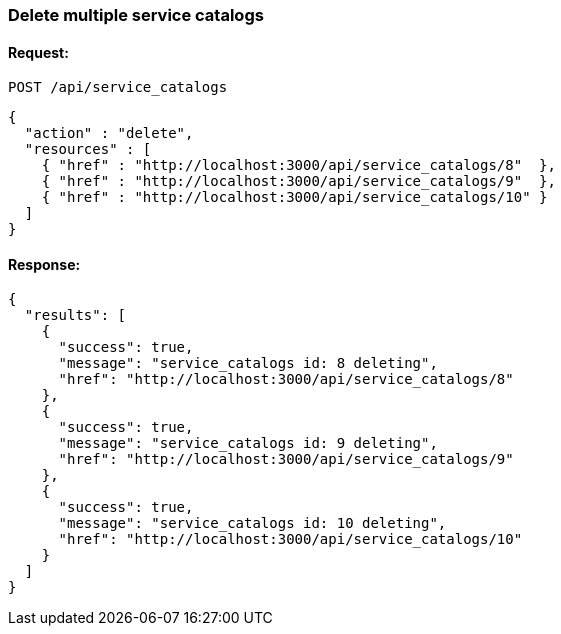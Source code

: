 
[[delete-multiple-service-catalogs]]
=== Delete multiple service catalogs

==== Request:

----
POST /api/service_catalogs
----

[source,json]
----
{
  "action" : "delete",
  "resources" : [
    { "href" : "http://localhost:3000/api/service_catalogs/8"  },
    { "href" : "http://localhost:3000/api/service_catalogs/9"  },
    { "href" : "http://localhost:3000/api/service_catalogs/10" }
  ]
}
----

==== Response:

[source,json]
----
{
  "results": [
    {
      "success": true,
      "message": "service_catalogs id: 8 deleting",
      "href": "http://localhost:3000/api/service_catalogs/8"
    },
    {
      "success": true,
      "message": "service_catalogs id: 9 deleting",
      "href": "http://localhost:3000/api/service_catalogs/9"
    },
    {
      "success": true,
      "message": "service_catalogs id: 10 deleting",
      "href": "http://localhost:3000/api/service_catalogs/10"
    }
  ]
}
----

